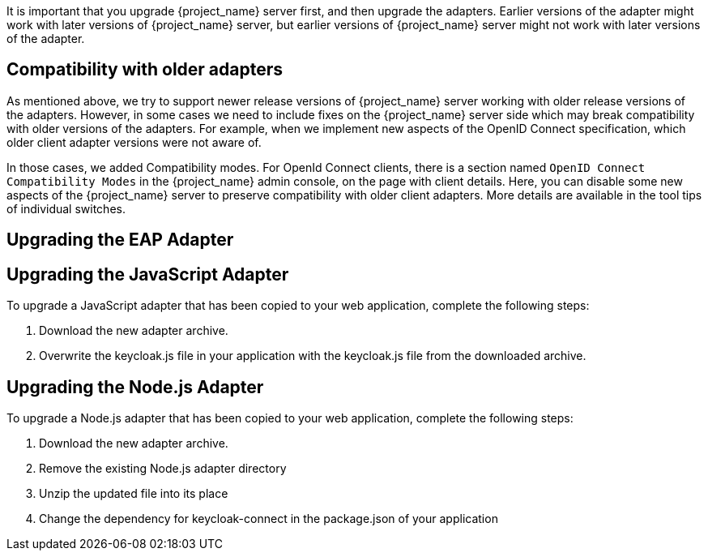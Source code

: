 [[_upgrade_adapters]]

It is important that you upgrade {project_name} server first, and then upgrade the adapters. Earlier versions of the
adapter might work with later versions of {project_name} server, but earlier versions of {project_name} server might not
work with later versions of the adapter.

[[_compatibility_with_older_adapters]]
== Compatibility with older adapters

As mentioned above, we try to support newer release versions of {project_name} server working with older release versions of the adapters.
However, in some cases we need to include fixes on the {project_name} server side which may break compatibility with older versions
of the adapters. For example, when we implement new aspects of the OpenID Connect specification, which older client adapter versions
were not aware of.

In those cases, we added Compatibility modes. For OpenId Connect clients, there is a section named `OpenID Connect Compatibility Modes`
in the {project_name} admin console, on the page with client details. Here, you can disable some new aspects of the {project_name} server
to preserve compatibility with older client adapters. More details are available in the tool tips of individual switches.


[[_upgrade_eap_adapter]]
== Upgrading the EAP Adapter

ifeval::[{project_product}==true]

If you originally installed the adapter using a downloaded archive, to upgrade the {appserver_name} adapter, complete the following steps:

. Download the new adapter archive.
. Remove the previous adapter modules by deleting the `{appserver_dirref}/modules/system/add-ons/keycloak/` directory.
. Unzip the downloaded archive into {appserver_dirref}.

If you originally installed the adapter using RPM, to upgrade the adapter, complete the following steps, which are different depending on whether you are performing a minor or a micro upgrade:

. For minor upgrades, use Yum to uninstall any adapters you currently have installed.
. For all upgrades, use Yum to upgrade the {project_name} server. This is the only step for micro upgrades.

[source,bash,options="nowrap"]
----
yum update
----

. For minor upgrades, use Yum to install the new version of any adapters you require.
endif::[]

ifeval::[{project_community}==true]

To upgrade the {appserver_name} adapter, complete the following steps:

. Download the new adapter archive.
. Remove the previous adapter modules by deleting the `{appserver_dirref}/modules/system/add-ons/keycloak/` directory.
. Unzip the downloaded archive into {appserver_dirref}.

endif::[]

[[_upgrade_js_adapter]]
== Upgrading the JavaScript Adapter

To upgrade a JavaScript adapter that has been copied to your web application, complete the following steps: 

. Download the new adapter archive.
. Overwrite the keycloak.js file in your application with the keycloak.js file from the downloaded archive.


[[_upgrade_nodejs_adapter]]
== Upgrading the Node.js Adapter

To upgrade a Node.js adapter that has been copied to your web application, complete the following steps:

. Download the new adapter archive.
. Remove the existing Node.js adapter directory
. Unzip the updated file into its place
. Change the dependency for keycloak-connect in the package.json of your application
